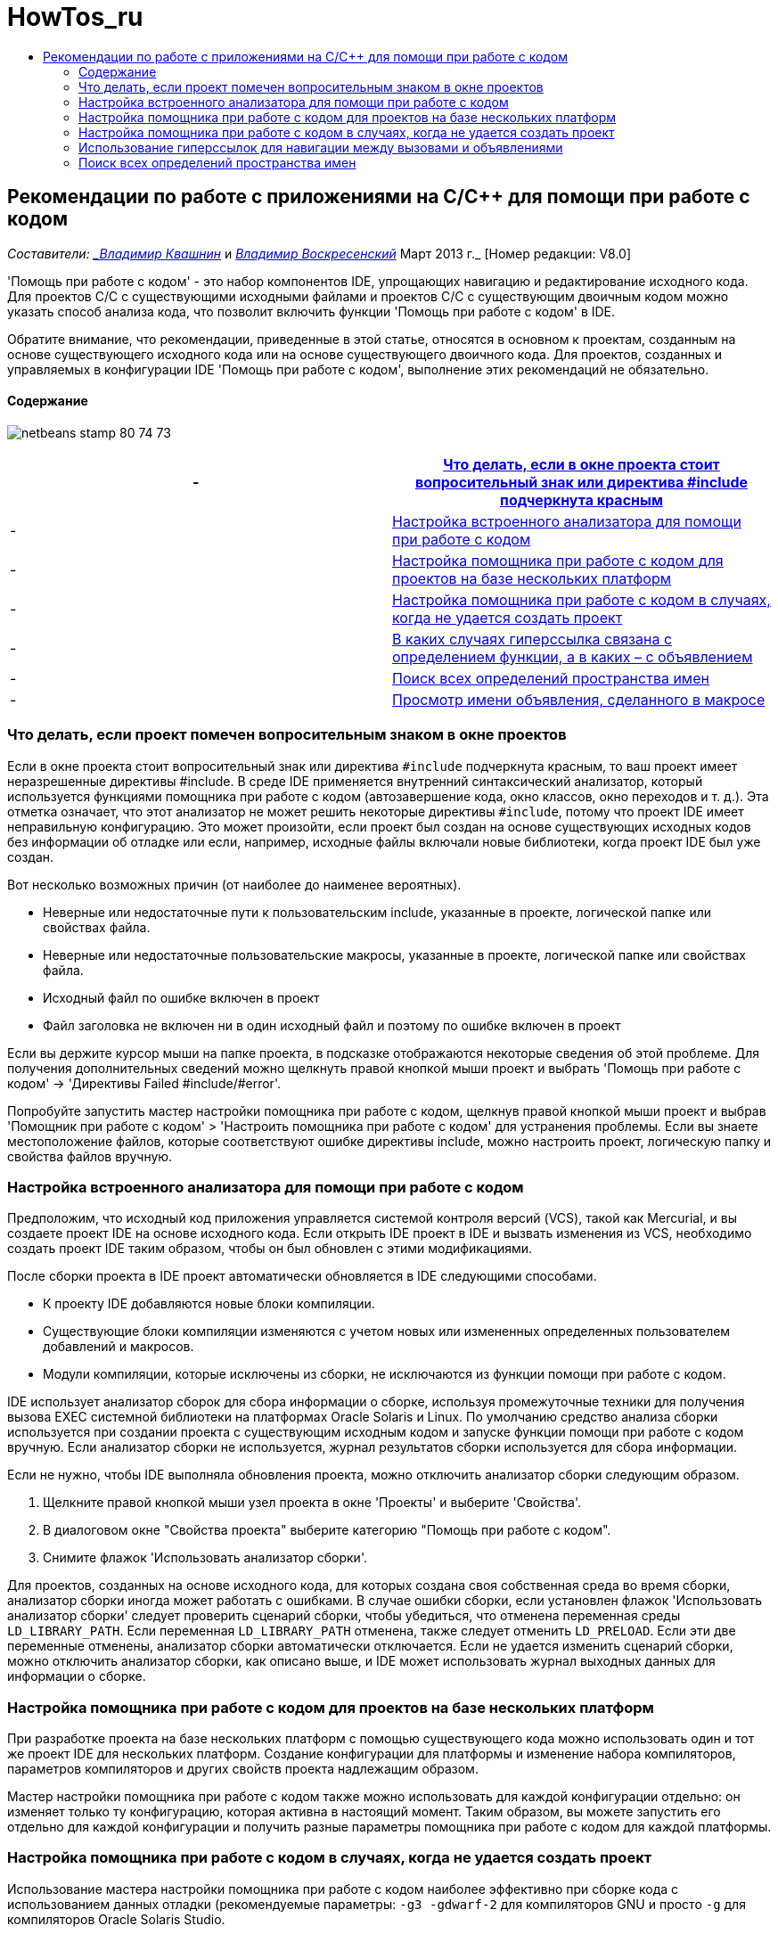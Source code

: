 // 
//     Licensed to the Apache Software Foundation (ASF) under one
//     or more contributor license agreements.  See the NOTICE file
//     distributed with this work for additional information
//     regarding copyright ownership.  The ASF licenses this file
//     to you under the Apache License, Version 2.0 (the
//     "License"); you may not use this file except in compliance
//     with the License.  You may obtain a copy of the License at
// 
//       http://www.apache.org/licenses/LICENSE-2.0
// 
//     Unless required by applicable law or agreed to in writing,
//     software distributed under the License is distributed on an
//     "AS IS" BASIS, WITHOUT WARRANTIES OR CONDITIONS OF ANY
//     KIND, either express or implied.  See the License for the
//     specific language governing permissions and limitations
//     under the License.
//

= HowTos_ru
:jbake-type: page
:jbake-tags: old-site, needs-review
:jbake-status: published
:keywords: Apache NetBeans  HowTos_ru
:description: Apache NetBeans  HowTos_ru
:toc: left
:toc-title:

== Рекомендации по работе с приложениями на C/C++ для помощи при работе с кодом

_Составители: link:mailto:vladimir.kvashin@oracle.com[_Владимир Квашнин_] и link:mailto:vladimir.voskresensky@oracle.com[_Владимир Воскресенский_]
Март 2013 г._ [Номер редакции: V8.0]

'Помощь при работе с кодом' - это набор компонентов IDE, упрощающих навигацию и редактирование исходного кода. Для проектов C/C++ с существующими исходными файлами и проектов C/C++ с существующим двоичным кодом можно указать способ анализа кода, что позволит включить функции 'Помощь при работе с кодом' в IDE.

Обратите внимание, что рекомендации, приведенные в этой статье, относятся в основном к проектам, созданным на основе существующего исходного кода или на основе существующего двоичного кода. Для проектов, созданных и управляемых в конфигурации IDE 'Помощь при работе с кодом', выполнение этих рекомендаций не обязательно.

==== Содержание

image:netbeans-stamp-80-74-73.png[title="Содержимое этой страницы применимо к IDE NetBeans 8.0/7.4/7.3"]

|===
|-  |link:#questionmark[Что делать, если в окне проекта стоит вопросительный знак или директива #include подчеркнута красным] 

|-  |link:#analyzer[Настройка встроенного анализатора для помощи при работе с кодом] 

|-  |link:#multiplatform[Настройка помощника при работе с кодом для проектов на базе нескольких платформ] 

|-  |link:#cannotbuild[Настройка помощника при работе с кодом в случаях, когда не удается создать проект] 

|-  |link:#definitiondeclaration[В каких случаях гиперссылка связана с определением функции, а в каких – с объявлением] 

|-  |link:#namespace[Поиск всех определений пространства имен] 

|-  |link:#declaration[Просмотр имени объявления, сделанного в макросе] 
|===

=== Что делать, если проект помечен вопросительным знаком в окне проектов

Если в окне проекта стоит вопросительный знак или директива `#include` подчеркнута красным, то ваш проект имеет неразрешенные директивы #include. В среде IDE применяется внутренний синтаксический анализатор, который используется функциями помощника при работе с кодом (автозавершение кода, окно классов, окно переходов и т. д.). Эта отметка означает, что этот анализатор не может решить некоторые директивы `#include`, потому что проект IDE имеет неправильную конфигурацию. Это может произойти, если проект был создан на основе существующих исходных кодов без информации об отладке или если, например, исходные файлы включали новые библиотеки, когда проект IDE был уже создан.

Вот несколько возможных причин (от наиболее до наименее вероятных).

* Неверные или недостаточные пути к пользовательским include, указанные в проекте, логической папке или свойствах файла.
* Неверные или недостаточные пользовательские макросы, указанные в проекте, логической папке или свойствах файла.
* Исходный файл по ошибке включен в проект
* Файл заголовка не включен ни в один исходный файл и поэтому по ошибке включен в проект

Если вы держите курсор мыши на папке проекта, в подсказке отображаются некоторые сведения об этой проблеме. Для получения дополнительных сведений можно щелкнуть правой кнопкой мыши проект и выбрать 'Помощь при работе с кодом' -> 'Директивы Failed #include/#error'.

Попробуйте запустить мастер настройки помощника при работе с кодом, щелкнув правой кнопкой мыши проект и выбрав 'Помощник при работе с кодом' > 'Настроить помощника при работе с кодом' для устранения проблемы. Если вы знаете местоположение файлов, которые соответствуют ошибке директивы include, можно настроить проект, логическую папку и свойства файлов вручную.

=== Настройка встроенного анализатора для помощи при работе с кодом

Предположим, что исходный код приложения управляется системой контроля версий (VCS), такой как Mercurial, и вы создаете проект IDE на основе исходного кода. Если открыть IDE проект в IDE и вызвать изменения из VCS, необходимо создать проект IDE таким образом, чтобы он был обновлен с этими модификациями.

После сборки проекта в IDE проект автоматически обновляется в IDE следующими способами.

* К проекту IDE добавляются новые блоки компиляции.
* Существующие блоки компиляции изменяются с учетом новых или измененных определенных пользователем добавлений и макросов.
* Модули компиляции, которые исключены из сборки, не исключаются из функции помощи при работе с кодом.

IDE использует анализатор сборок для сбора информации о сборке, используя промежуточные техники для получения вызова EXEC системной библиотеки на платформах Oracle Solaris и Linux. По умолчанию средство анализа сборки используется при создании проекта с существующим исходным кодом и запуске функции помощи при работе с кодом вручную. Если анализатор сборки не используется, журнал результатов сборки используется для сбора информации.

Если не нужно, чтобы IDE выполняла обновления проекта, можно отключить анализатор сборки следующим образом.

1. Щелкните правой кнопкой мыши узел проекта в окне 'Проекты' и выберите 'Свойства'.
2. В диалоговом окне "Свойства проекта" выберите категорию "Помощь при работе с кодом".
3. Снимите флажок 'Использовать анализатор сборки'.

Для проектов, созданных на основе исходного кода, для которых создана своя собственная среда во время сборки, анализатор сборки иногда может работать с ошибками. В случае ошибки сборки, если установлен флажок 'Использовать анализатор сборки' следует проверить сценарий сборки, чтобы убедиться, что отменена переменная среды `LD_LIBRARY_PATH`. Если переменная `LD_LIBRARY_PATH` отменена, также следует отменить `LD_PRELOAD`. Если эти две переменные отменены, анализатор сборки автоматически отключается. Если не удается изменить сценарий сборки, можно отключить анализатор сборки, как описано выше, и IDE может использовать журнал выходных данных для информации о сборке.

=== Настройка помощника при работе с кодом для проектов на базе нескольких платформ

При разработке проекта на базе нескольких платформ с помощью существующего кода можно использовать один и тот же проект IDE для нескольких платформ. Создание конфигурации для платформы и изменение набора компиляторов, параметров компиляторов и других свойств проекта надлежащим образом.

Мастер настройки помощника при работе с кодом также можно использовать для каждой конфигурации отдельно: он изменяет только ту конфигурацию, которая активна в настоящий момент. Таким образом, вы можете запустить его отдельно для каждой конфигурации и получить разные параметры помощника при работе с кодом для каждой платформы.

=== Настройка помощника при работе с кодом в случаях, когда не удается создать проект

Использование мастера настройки помощника при работе с кодом наиболее эффективно при сборке кода с использованием данных отладки (рекомендуемые параметры: `-g3 -gdwarf-2` для компиляторов GNU и просто `-g` для компиляторов Oracle Solaris Studio.

Но если сборка проекта не выполнена или не содержит данных отладки, мастер настройки помощника при работе с кодом поддерживает специальный режим 'Поиск в файловых системах файлов заголовков C/C++'. В этом режиме IDE NetBeans попытки разрешения конфликтов включали директивы путем поиска файловых систем для заголовков. Мастер попросит ввести путь для поиска заголовков. По умолчанию путем поиска является корень исходного проекта.

Для использования мастера щелкните правой кнопкой мыши проект и выберите 'Помощь при работе с кодом' > 'Настройка помощи при работе с кодом'. Выполните шаги мастера для включения в IDE поддержки обновления помощи при работе с кодом. Нажмите кнопку 'Справка', чтобы получить информацию о каждом шаге.

=== Использование гиперссылок для навигации между вызовами и объявлениями

Навигация по гиперссылке позволяет переходить от вызова функции, класса, метода, переменной или константы к их объявлению. Чтобы использовать гиперссылки, выполните одно из следующих действий.

* Наведите курсор мыши на класс, метод, переменную или константу при нажатой кнопке Ctrl. Гиперссылка появляется вместе с подсказкой с информацией об элементе. Нажмите на гиперссылку, и редактор перейдет к объявлению. Нажмите сочетание клавиш Alt + Left, чтобы вернуться к вызову.
* Наведите курсор мыши на идентификатор и нажмите сочетание клавиш Ctrl + B. Редактор переходит к объявлению.
* Нажмите сочетание клавиш Alt + Left, чтобы вернуться к вызову. Нажмите сочетание клавиш Alt + Left и Alt + Right для перемещения вперед и назад по хронологии местоположения курсора.

Также можно щелкнуть правой кнопкой мыши и выбрать 'Переход' > 'Переход к объявлению/определению' или другие вариантам навигации по коду.

=== Поиск всех определений пространства имен

Пространство имен может быть определено в различных файлах проекта. Для перехода между различными определениями пространства имен используется окно классов (CTRL+9) Щелкните правой кнопкой мыши интересующее вас пространство имен, затем выберите "Все объявления". Отобразится список всех определений, отсортированных по именами файлов.

link:mailto:users@cnd.netbeans.org?subject=subject=Feedback:%20C/C++%20Application%20How-Tos%20-%20NetBeans%20IDE%208.0[Отправить отзыв по этому учебному курсу]

NOTE: This document was automatically converted to the AsciiDoc format on 2018-03-13, and needs to be reviewed.
